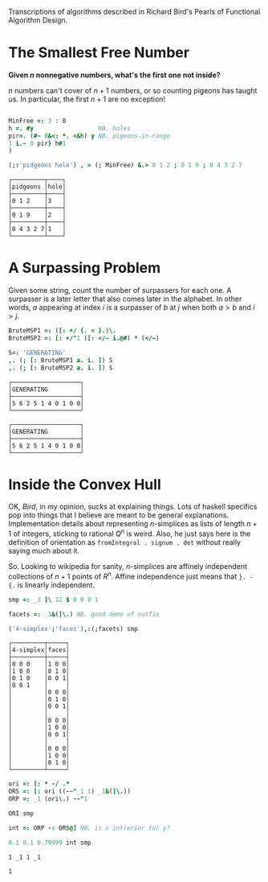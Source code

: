 
Transcriptions of algorithms described in Richard Bird's Pearls of
Functional Algorithm Design.

* The Smallest Free Number

*Given $n$ nonnegative numbers, what's the first one not inside?*

$n$ numbers can't cover of $n+1$ numbers, or so counting pigeons has
taught us. In particular, the first $n+1$ are no exception!

#+BEGIN_SRC j :session :exports both

MinFree =: 3 : 0
h =. #y                  NB. holes
pir=. (#~ 0&<: *. <&h) y NB. pigeons-in-range
1 i.~ 0 pir} h#1
)

(;:'pidgeons hole') , > (; MinFree) &.> 0 1 2 ; 0 1 9 ; 0 4 3 2 7
#+END_SRC

#+RESULTS:
: ┌─────────┬────┐
: │pidgeons │hole│
: ├─────────┼────┤
: │0 1 2    │3   │
: ├─────────┼────┤
: │0 1 9    │2   │
: ├─────────┼────┤
: │0 4 3 2 7│1   │
: └─────────┴────┘

* A Surpassing Problem

Given some string, count the number of surpassers for each one. A
surpasser is a later letter that also comes later in the alphabet. In
other words, $a$ appearing at index $i$ is a surpasser of $b$ at $j$
when both $a>b$ and $i>j$.

#+BEGIN_SRC j :session :exports both
BruteMSP1 =: ([: +/ {. < }.)\.
BruteMSP2 =: [: +/"1 ([: </~ i.@#) * (</~)

S=: 'GENERATING'
,. (; [: BruteMSP1 a. i. ]) S
,. (; [: BruteMSP2 a. i. ]) S
#+END_SRC

#+RESULTS:
#+begin_example
┌───────────────────┐
│GENERATING         │
├───────────────────┤
│5 6 2 5 1 4 0 1 0 0│
└───────────────────┘

┌───────────────────┐
│GENERATING         │
├───────────────────┤
│5 6 2 5 1 4 0 1 0 0│
└───────────────────┘
#+end_example

* Inside the Convex Hull

OK, $Bird$, in my opinion, sucks at explaining things. Lots of haskell
specifics pop into things that I believe are meant to be general
explanations. Implementation details about representing $n$-simplices
as lists of length $n+1$ of integers, sticking to rational $Q^n$ is
weird. Also, he just says here is the definition of orientation as
~fromIntegral . signum . det~ without really saying much about it.

So. Looking to wikipedia for sanity, $n$-simplices are affinely
independent collections of $n+1$ points of $R^n$. Affine independence
just means that ~}. - {.~ is linearly independent.


#+BEGIN_SRC j :session :exports both
smp =: _3 ]\ 12 $ 0 0 0 1

facets =: _1&(]\.) NB. good demo of outfix

('4-simplex';'faces'),:(;facets) smp
#+END_SRC

#+RESULTS:
#+begin_example
┌─────────┬─────┐
│4-simplex│faces│
├─────────┼─────┤
│0 0 0    │1 0 0│
│1 0 0    │0 1 0│
│0 1 0    │0 0 1│
│0 0 1    │     │
│         │0 0 0│
│         │0 1 0│
│         │0 0 1│
│         │     │
│         │0 0 0│
│         │1 0 0│
│         │0 0 1│
│         │     │
│         │0 0 0│
│         │1 0 0│
│         │0 1 0│
└─────────┴─────┘
#+end_example


#+BEGIN_SRC j :session :exports both
ori =: [: * -/ .*
ORS =: [: ori ((-~"_1 1) _1&(]\.))
ORP =: _1 (ori\.) -~"1

ORI smp

int =: ORP -: ORS@] NB. is x int(erior to) y?

0.1 0.1 0.79999 int smp
#+END_SRC

#+RESULTS:
: 1 _1 1 _1
: 
: 1
